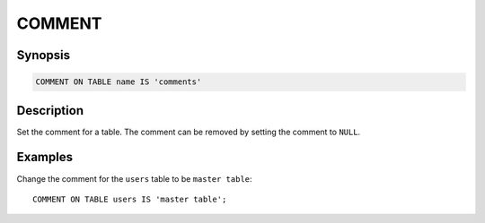 =======
COMMENT
=======

Synopsis
--------

.. code-block:: none

    COMMENT ON TABLE name IS 'comments'

Description
-----------

Set the comment for a table. The comment can be removed by setting the comment to ``NULL``.

Examples
--------

Change the comment for the ``users`` table to be ``master table``::

    COMMENT ON TABLE users IS 'master table';

